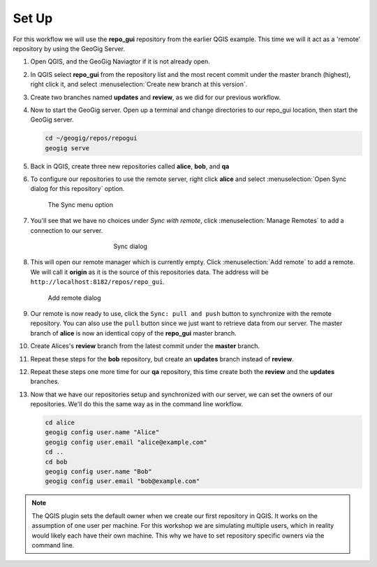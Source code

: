 Set Up
======

  .. todo:: should we have them delete the old repo's to start clean?

For this workflow we will use the **repo_gui** repository from the earlier QGIS example. This time we will it act as a 'remote' repository by using the GeoGig Server.

#. Open QGIS, and the GeoGig Naviagtor if it is not already open.

#. In QGIS select **repo_gui** from the repository list and the most recent commit under the master branch (highest), right click it, and select :menuselection:`Create new branch at this version`.

#. Create two branches named **updates** and **review**, as we did for our previous workflow.

#. Now to start the GeoGig server. Open up a terminal and change directories to our repo_gui location, then start the GeoGig server.

   .. code-block:: console

      cd ~/geogig/repos/repogui
      geogig serve

#. Back in QGIS, create three new repositories called **alice**, **bob**, and **qa**

#. To configure our repositories to use the remote server, right click **alice** and select :menuselection:`Open Sync dialog for this repository` option. 

   .. figure:: img/gui_opensync.png

      The Sync menu option

#. You'll see that we have no choices under `Sync with remote`, click :menuselection:`Manage Remotes` to add a connection to our server.

   .. figure:: img/gui_sync.png
      :figwidth: 50%
      :align: center

      Sync dialog 

#. This will open our remote manager which is currently empty. Click :menuselection:`Add remote` to add a remote. We will call it **origin** as it is the source of this repositories data. The address will be  ``http://localhost:8182/repos/repo_gui``.

   .. figure:: img/gui_addremote.png
        :figwidth: 50 %

        Add remote dialog

#. Our remote is now ready to use, click the ``Sync: pull and push`` button to synchronize with the remote repository. You can also use the ``pull`` button since we just want to retrieve data from our server. The master branch of **alice** is now an identical copy of the **repo_gui** master branch.

#. Create Alices's **review** branch from the latest commit under the **master** branch.

#. Repeat these steps for the **bob** repository, but create an **updates** branch instead of **review**.

#. Repeat these steps one more time for our **qa** repository, this time create both the **review** and the **updates** branches.

#. Now that we have our repositories setup and synchronized with our server, we can set the owners of our repositories. We'll do this the same way as in the command line workflow. 

   .. code-block:: console

        cd alice
        geogig config user.name "Alice"
        geogig config user.email "alice@example.com"
        cd ..
        cd bob
        geogig config user.name "Bob"
        geogig config user.email "bob@example.com"

.. note:: The QGIS plugin sets the default owner when we create our first repository in QGIS. It works on the assumption of one user per machine. For this workshop we are simulating multiple users, which in reality would likely each have their own machine. This why we have to set repository specific owners via the command line. 

